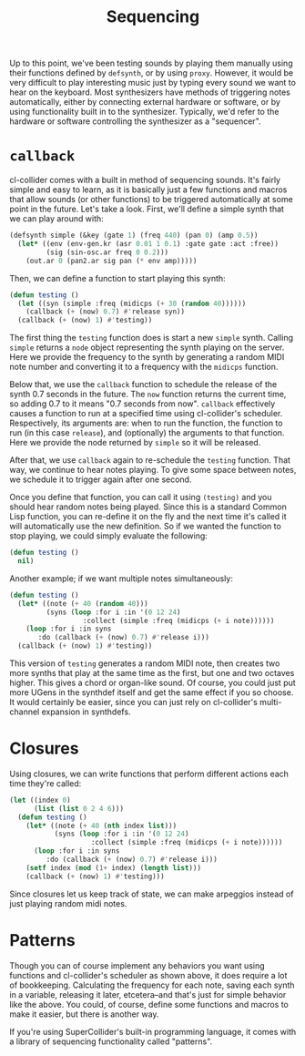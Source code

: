 #+TITLE: Sequencing

Up to this point, we've been testing sounds by playing them manually using their functions defined by ~defsynth~, or by using ~proxy~. However, it would be very difficult to play interesting music just by typing every sound we want to hear on the keyboard. Most synthesizers have methods of triggering notes automatically, either by connecting external hardware or software, or by using functionality built in to the synthesizer. Typically, we'd refer to the hardware or software controlling the synthesizer as a "sequencer".

* ~callback~

cl-collider comes with a built in method of sequencing sounds. It's fairly simple and easy to learn, as it is basically just a few functions and macros that allow sounds (or other functions) to be triggered automatically at some point in the future. Let's take a look. First, we'll define a simple synth that we can play around with:

#+BEGIN_SRC lisp
  (defsynth simple (&key (gate 1) (freq 440) (pan 0) (amp 0.5))
    (let* ((env (env-gen.kr (asr 0.01 1 0.1) :gate gate :act :free))
           (sig (sin-osc.ar freq 0 0.2)))
      (out.ar 0 (pan2.ar sig pan (* env amp)))))
#+END_SRC

Then, we can define a function to start playing this synth:

#+BEGIN_SRC lisp
  (defun testing ()
    (let ((syn (simple :freq (midicps (+ 30 (random 40))))))
      (callback (+ (now) 0.7) #'release syn))
    (callback (+ (now) 1) #'testing))
#+END_SRC

The first thing the ~testing~ function does is start a new ~simple~ synth. Calling ~simple~ returns a ~node~ object representing the synth playing on the server. Here we provide the frequency to the synth by generating a random MIDI note number and converting it to a frequency with the ~midicps~ function.

Below that, we use the ~callback~ function to schedule the release of the synth 0.7 seconds in the future. The ~now~ function returns the current time, so adding 0.7 to it means "0.7 seconds from now". ~callback~ effectively causes a function to run at a specified time using cl-collider's scheduler. Respectively, its arguments are: when to run the function, the function to run (in this case ~release~), and (optionally) the arguments to that function. Here we provide the node returned by ~simple~ so it will be released.

After that, we use ~callback~ again to re-schedule the ~testing~ function. That way, we continue to hear notes playing. To give some space between notes, we schedule it to trigger again after one second.

Once you define that function, you can call it using ~(testing)~ and you should hear random notes being played. Since this is a standard Common Lisp function, you can re-define it on the fly and the next time it's called it will automatically use the new definition. So if we wanted the function to stop playing, we could simply evaluate the following:

#+BEGIN_SRC lisp
  (defun testing ()
    nil)
#+END_SRC

Another example; if we want multiple notes simultaneously:

#+BEGIN_SRC lisp
  (defun testing ()
    (let* ((note (+ 40 (random 40)))
           (syns (loop :for i :in '(0 12 24)
                    :collect (simple :freq (midicps (+ i note))))))
      (loop :for i :in syns
         :do (callback (+ (now) 0.7) #'release i)))
    (callback (+ (now) 1) #'testing))
#+END_SRC

This version of ~testing~ generates a random MIDI note, then creates two more synths that play at the same time as the first, but one and two octaves higher. This gives a chord or organ-like sound. Of course, you could just put more UGens in the synthdef itself and get the same effect if you so choose. It would certainly be easier, since you can just rely on cl-collider's multi-channel expansion in synthdefs.

* Closures

Using closures, we can write functions that perform different actions each time they're called:

#+BEGIN_SRC lisp
  (let ((index 0)
        (list (list 0 2 4 6)))
    (defun testing ()
      (let* ((note (+ 40 (nth index list)))
             (syns (loop :for i :in '(0 12 24)
                      :collect (simple :freq (midicps (+ i note))))))
        (loop :for i :in syns
           :do (callback (+ (now) 0.7) #'release i)))
      (setf index (mod (1+ index) (length list)))
      (callback (+ (now) 1) #'testing)))
#+END_SRC

Since closures let us keep track of state, we can make arpeggios instead of just playing random midi notes.

* Patterns

Though you can of course implement any behaviors you want using functions and cl-collider's scheduler as shown above, it does require a lot of bookkeeping. Calculating the frequency for each note, saving each synth in a variable, releasing it later, etcetera--and that's just for simple behavior like the above. You could, of course, define some functions and macros to make it easier, but there is another way.

If you're using SuperCollider's built-in programming language, it comes with a library of sequencing functionality called "patterns". 
